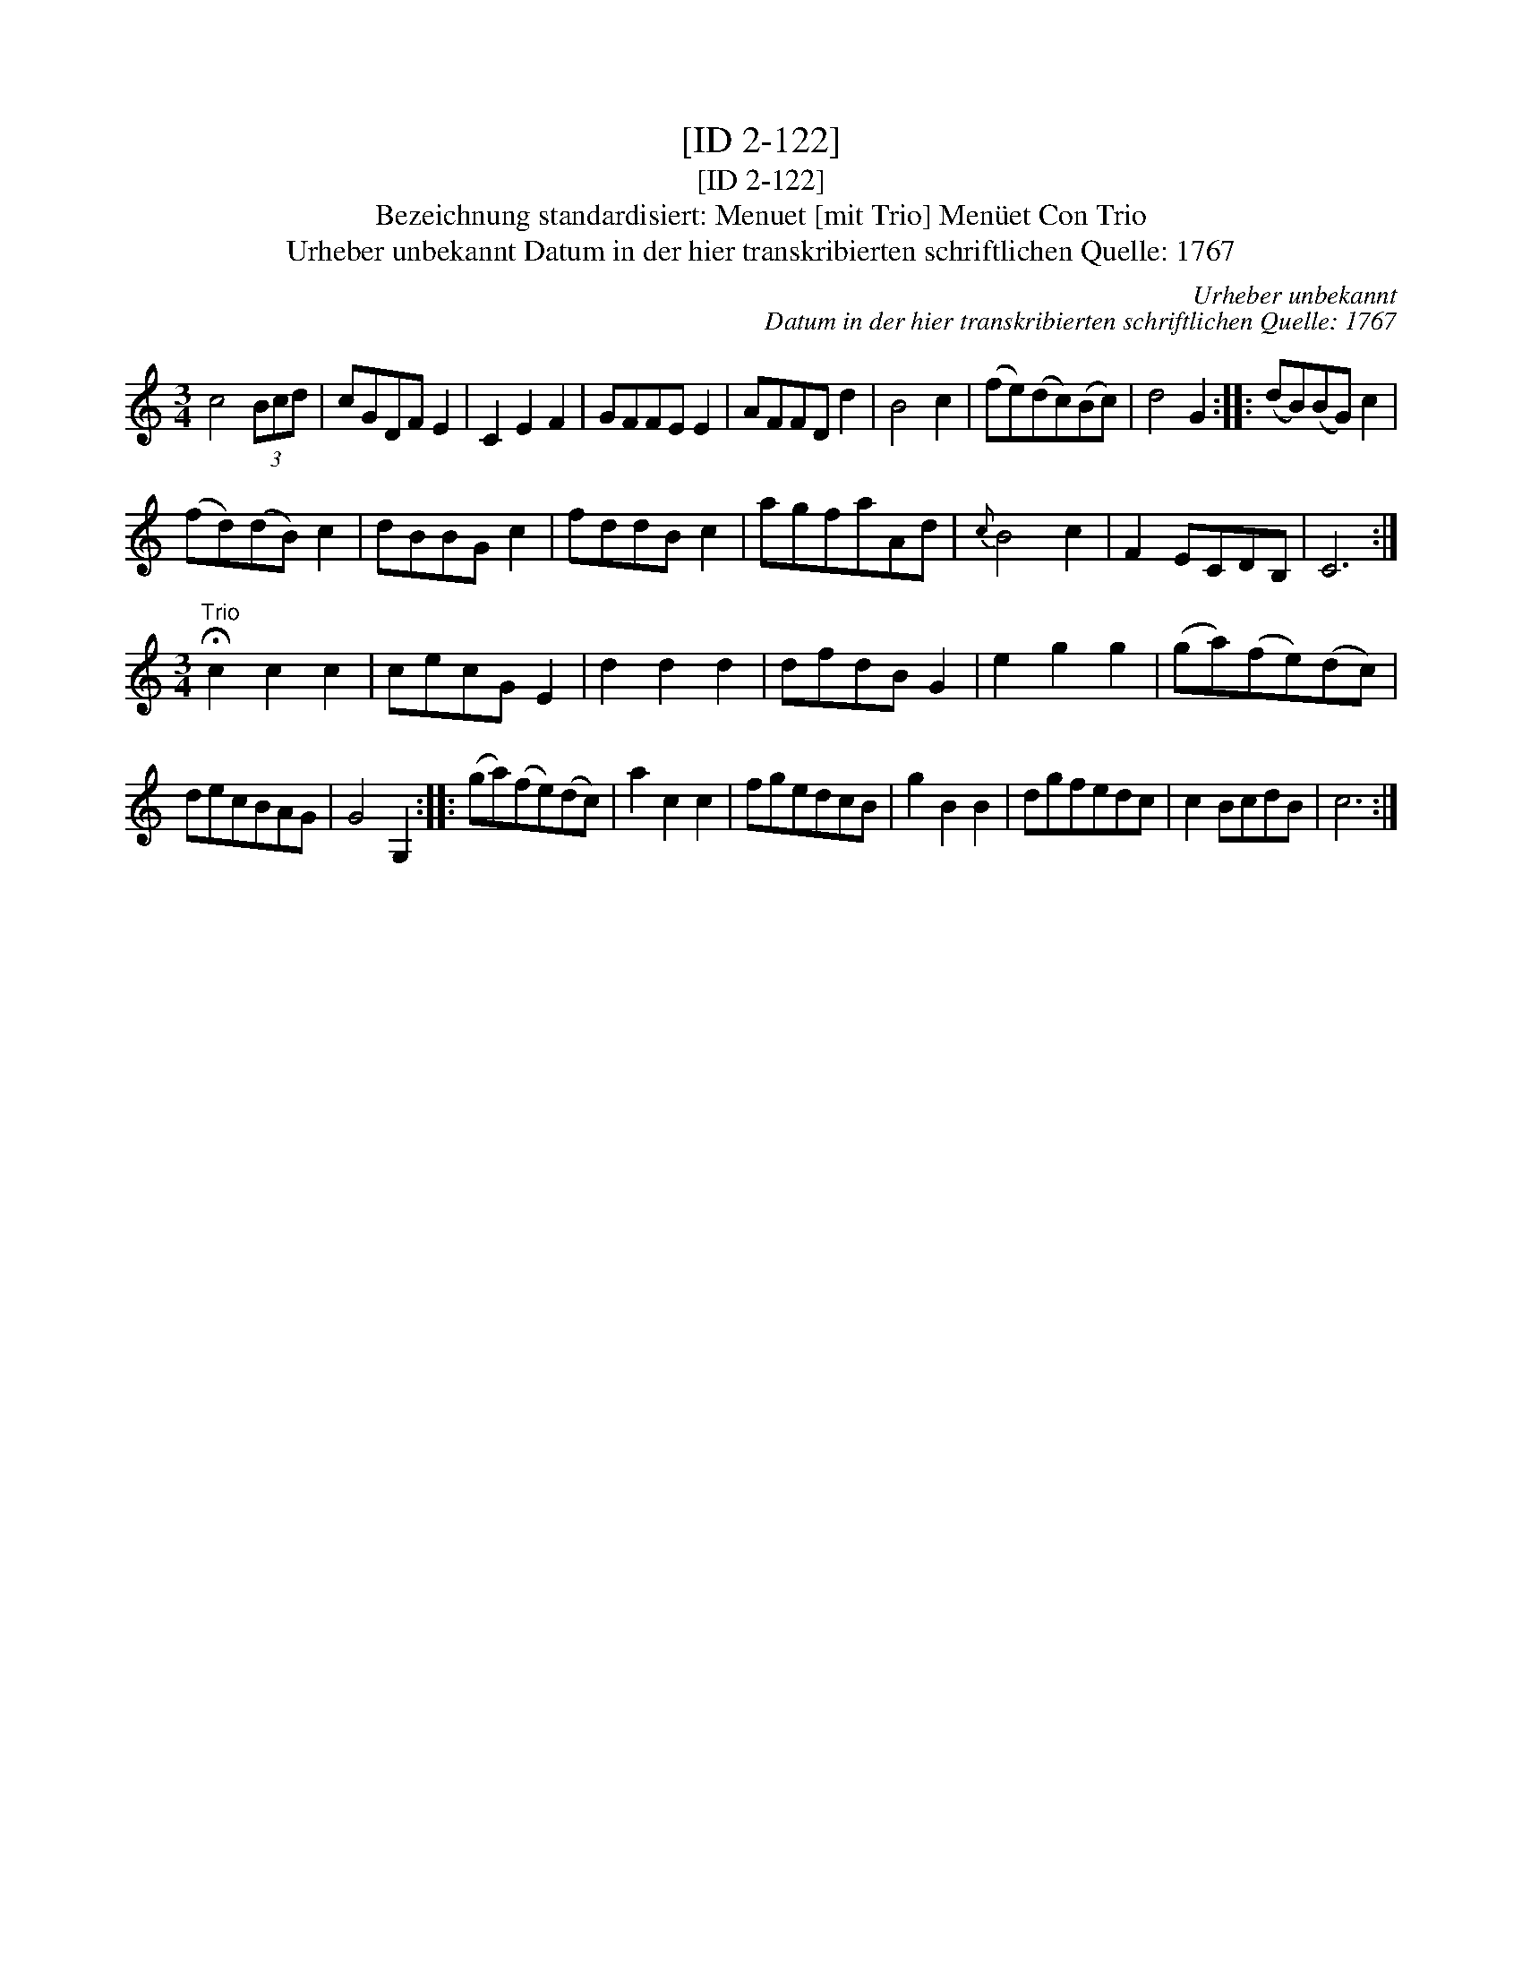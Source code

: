 X:1
T:[ID 2-122]
T:[ID 2-122]
T:Bezeichnung standardisiert: Menuet [mit Trio] Men\"uet Con Trio
T:Urheber unbekannt Datum in der hier transkribierten schriftlichen Quelle: 1767
C:Urheber unbekannt
C:Datum in der hier transkribierten schriftlichen Quelle: 1767
L:1/8
M:3/4
K:C
V:1 treble 
V:1
 c4 (3Bcd | cGDF E2 | C2 E2 F2 | GFFE E2 | AFFD d2 | B4 c2 | (fe)(dc)(Bc) | d4 G2 :: (dB)(BG) c2 | %9
 (fd)(dB) c2 | dBBG c2 | fddB c2 | agfaAd |{c} B4 c2 | F2 ECDB, | C6 :| %16
[M:3/4]"^Trio" !fermata!c2 c2 c2 | cecG E2 | d2 d2 d2 | dfdB G2 | e2 g2 g2 | (ga)(fe)(dc) | %22
 decBAG | G4 G,2 :: (ga)(fe)(dc) | a2 c2 c2 | fgedcB | g2 B2 B2 | dgfedc | c2 BcdB | c6 :| %31


